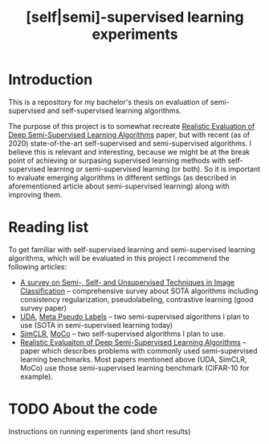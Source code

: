 #+TITLE: [self|semi]-supervised learning experiments
* Introduction
This is a repository for my bachelor's thesis on evaluation of semi-supervised
and self-supervised learning algorithms.

The purpose of this project is to somewhat recreate [[https://arxiv.org/pdf/1804.09170][Realistic Evaluation of Deep
Semi-Supervised Learning Algorithms]] paper, but with recent (as of 2020)
state-of-the-art self-supervised and semi-supervised algorithms. I believe this
is relevant and interesting, because we might be at the break point of achieving
or surpasing supervised learning methods with self-supervised learning or
semi-supervised learning (or both). So it is important to evaluate emerging
algorithms in different settings (as described in aforementioned article about
semi-supervised learning) along with improving them.
* Reading list
To get familiar with self-supervised learning and semi-supervised learning
algorithms, which will be evaluated in this project I recommend the following
articles:
- [[https://arxiv.org/abs/2002.08721][A survey on Semi-, Self- and Unsupervised Techniques in Image Classification]]
  -- comprehensive survey about SOTA algorithms including consistency regularization,
  pseudolabeling, contrastive learning (good survey paper)
- [[https://arxiv.org/abs/1904.12848v4][UDA]], [[https://arxiv.org/abs/2003.10580][Meta Pseudo Labels]] -- two semi-supervised algorithms I plan to use (SOTA in
  semi-supervised learning today)
- [[https://arxiv.org/abs/2002.05709][SimCLR]], [[https://arxiv.org/abs/1911.05722][MoCo]] -- two self-supervised algorithms I plan to use.
- [[https://arxiv.org/abs/1804.09170][Realistic Evaluaiton of Deep Semi-Supervised Learning Algorithms]] -- paper
  which describes problems with commonly used semi-supervised learning
  benchmarks. Most papers mentioned above (UDA, SimCLR, MoCo) use those
  semi-supervised learning benchmark (CIFAR-10 for example).

* TODO About the code
Instructions on running experiments (and short results)
